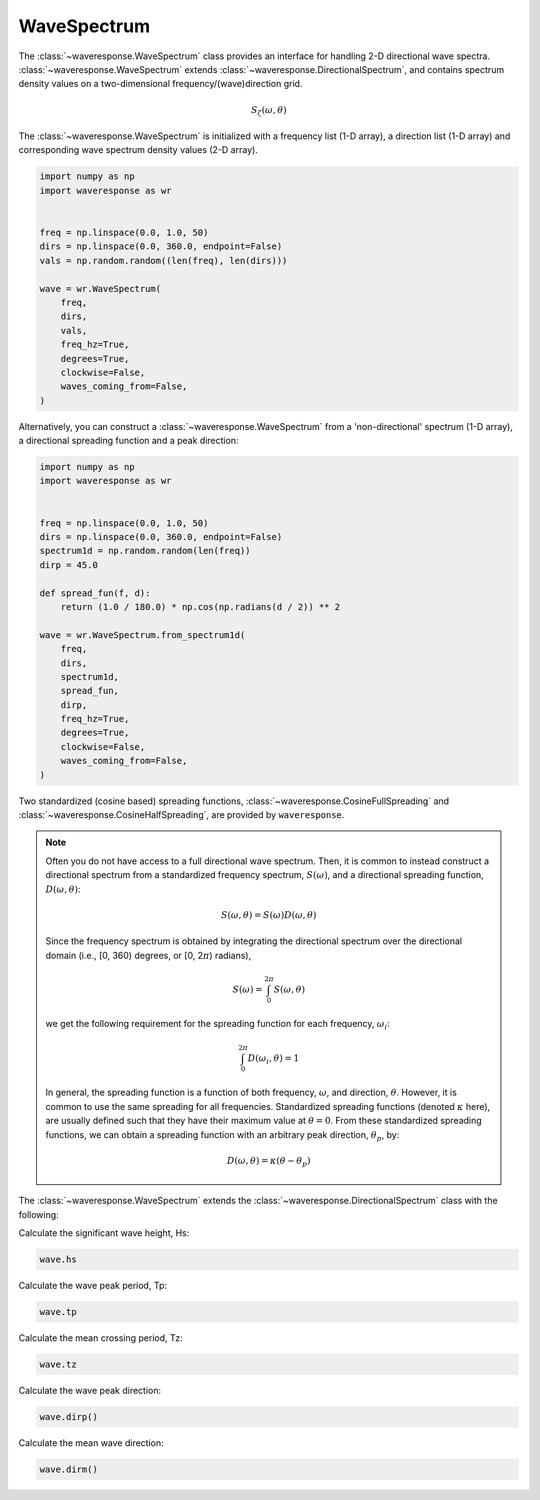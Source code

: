 WaveSpectrum
============
The :class:`~waveresponse.WaveSpectrum` class provides an interface for handling
2-D directional wave spectra. :class:`~waveresponse.WaveSpectrum` extends
:class:`~waveresponse.DirectionalSpectrum`, and contains spectrum density values on
a two-dimensional frequency/(wave)direction grid.

.. math::
    S_{\zeta}(\omega, \theta)

The :class:`~waveresponse.WaveSpectrum` is initialized with a frequency
list (1-D array), a direction list (1-D array) and corresponding wave spectrum density
values (2-D array).

.. code-block:: python

    import numpy as np
    import waveresponse as wr


    freq = np.linspace(0.0, 1.0, 50)
    dirs = np.linspace(0.0, 360.0, endpoint=False)
    vals = np.random.random((len(freq), len(dirs)))

    wave = wr.WaveSpectrum(
        freq,
        dirs,
        vals,
        freq_hz=True,
        degrees=True,
        clockwise=False,
        waves_coming_from=False,
    )

Alternatively, you can construct a :class:`~waveresponse.WaveSpectrum` from a 'non-directional'
spectrum (1-D array), a directional spreading function and a peak direction:

.. code-block:: python

    import numpy as np
    import waveresponse as wr


    freq = np.linspace(0.0, 1.0, 50)
    dirs = np.linspace(0.0, 360.0, endpoint=False)
    spectrum1d = np.random.random(len(freq))
    dirp = 45.0

    def spread_fun(f, d):
        return (1.0 / 180.0) * np.cos(np.radians(d / 2)) ** 2

    wave = wr.WaveSpectrum.from_spectrum1d(
        freq,
        dirs,
        spectrum1d,
        spread_fun,
        dirp,
        freq_hz=True,
        degrees=True,
        clockwise=False,
        waves_coming_from=False,
    )

Two standardized (cosine based) spreading functions, :class:`~waveresponse.CosineFullSpreading`
and :class:`~waveresponse.CosineHalfSpreading`, are provided by ``waveresponse``.

.. note::
    Often you do not have access to a full directional wave spectrum. Then, it is
    common to instead construct a directional spectrum from a standardized frequency
    spectrum, :math:`S(\omega)`, and a directional spreading function,
    :math:`D(\omega, \theta)`:

    .. math::
        S(\omega, \theta) = S(\omega) D(\omega, \theta)

    Since the frequency spectrum is obtained by integrating
    the directional spectrum over the directional domain (i.e., [0, 360)  degrees,
    or [0, 2\ :math:`\pi`) radians),

    .. math::
        S(\omega) = \int_0^{2\pi} S(\omega, \theta)

    we get the following requirement for the spreading function for each frequency,
    :math:`\omega_i`:

    .. math::
        \int_0^{2\pi} D(\omega_i, \theta) = 1

    In general, the spreading function is a function of both frequency, :math:`\omega`,
    and direction, :math:`\theta`. However, it is common to use the same spreading
    for all frequencies. Standardized spreading functions (denoted :math:`\kappa` here), are usually
    defined such that they have their maximum value at :math:`\theta = 0`. From these
    standardized spreading functions, we can obtain a spreading function with an
    arbitrary peak direction, :math:`\theta_p`, by:

    .. math::
        D(\omega, \theta) = \kappa(\theta - \theta_p)

The :class:`~waveresponse.WaveSpectrum` extends the
:class:`~waveresponse.DirectionalSpectrum` class with the following:

Calculate the significant wave height, Hs:

.. code-block:: python

    wave.hs

Calculate the wave peak period, Tp:

.. code-block:: python

    wave.tp

Calculate the mean crossing period, Tz:

.. code-block:: python

    wave.tz

Calculate the wave peak direction:

.. code-block:: python

    wave.dirp()

Calculate the mean wave direction:

.. code-block::

    wave.dirm()
